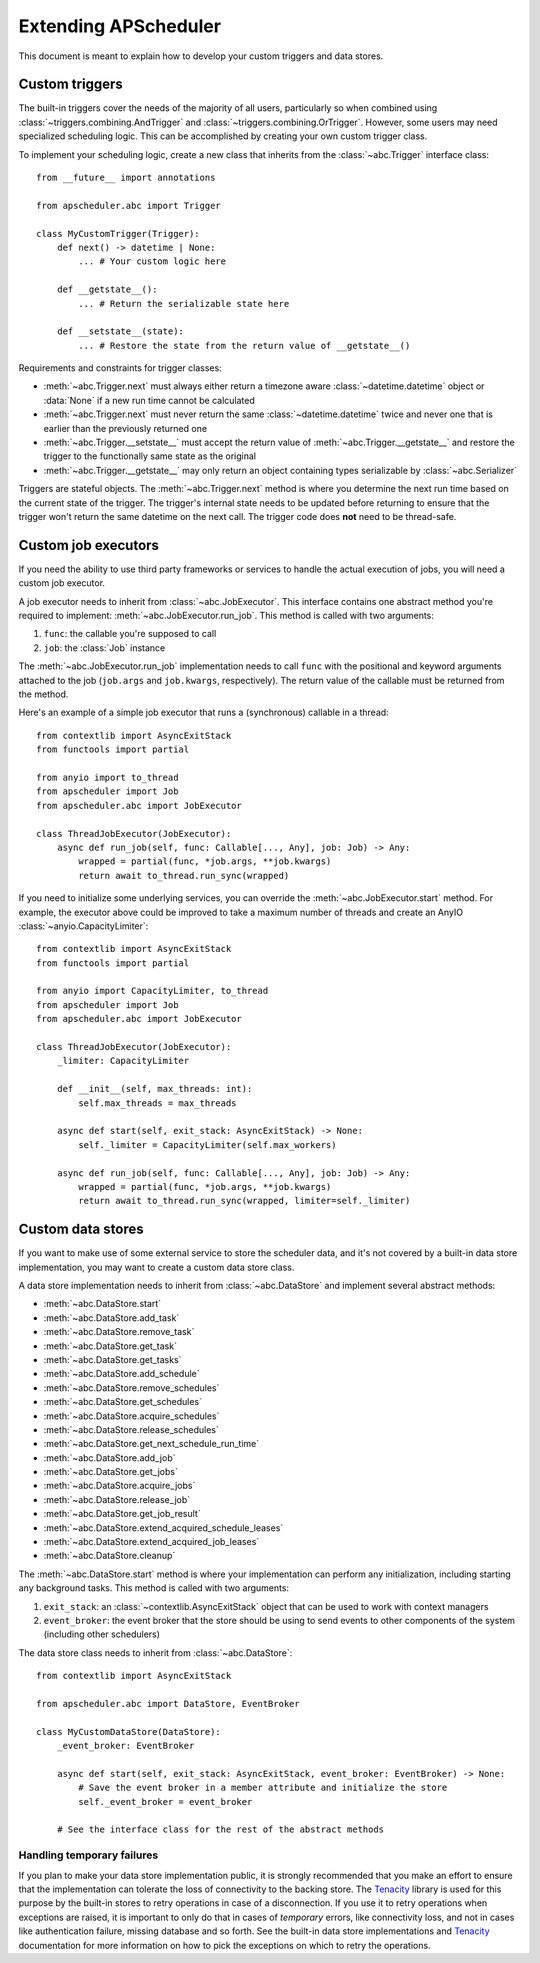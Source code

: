 #####################
Extending APScheduler
#####################

.. py:currentmodule:: apscheduler

This document is meant to explain how to develop your custom triggers and data stores.

Custom triggers
---------------

The built-in triggers cover the needs of the majority of all users, particularly so when
combined using :class:`~triggers.combining.AndTrigger` and
:class:`~triggers.combining.OrTrigger`. However, some users may need specialized
scheduling logic. This can be accomplished by creating your own custom trigger class.

To implement your scheduling logic, create a new class that inherits from the
:class:`~abc.Trigger` interface class::

    from __future__ import annotations

    from apscheduler.abc import Trigger

    class MyCustomTrigger(Trigger):
        def next() -> datetime | None:
            ... # Your custom logic here

        def __getstate__():
            ... # Return the serializable state here

        def __setstate__(state):
            ... # Restore the state from the return value of __getstate__()

Requirements and constraints for trigger classes:

* :meth:`~abc.Trigger.next` must always either return a timezone aware
  :class:`~datetime.datetime` object or :data:`None` if a new run time cannot be
  calculated
* :meth:`~abc.Trigger.next` must never return the same :class:`~datetime.datetime`
  twice and never one that is earlier than the previously returned one
* :meth:`~abc.Trigger.__setstate__` must accept the return value of
  :meth:`~abc.Trigger.__getstate__` and restore the trigger to the functionally same
  state as the original
* :meth:`~abc.Trigger.__getstate__` may only return an object containing types
  serializable by :class:`~abc.Serializer`

Triggers are stateful objects. The :meth:`~abc.Trigger.next` method is where you
determine the next run time based on the current state of the trigger. The trigger's
internal state needs to be updated before returning to ensure that the trigger won't
return the same datetime on the next call. The trigger code does **not** need to be
thread-safe.

Custom job executors
--------------------

.. py:currentmodule:: apscheduler

If you need the ability to use third party frameworks or services to handle the
actual execution of jobs, you will need a custom job executor.

A job executor needs to inherit from :class:`~abc.JobExecutor`. This interface contains
one abstract method you're required to implement: :meth:`~abc.JobExecutor.run_job`.
This method is called with two arguments:

#. ``func``: the callable you're supposed to call
#. ``job``: the :class:`Job` instance

The :meth:`~abc.JobExecutor.run_job` implementation needs to call ``func`` with the
positional and keyword arguments attached to the job (``job.args`` and ``job.kwargs``,
respectively). The return value of the callable must be returned from the method.

Here's an example of a simple job executor that runs a (synchronous) callable in a
thread::

    from contextlib import AsyncExitStack
    from functools import partial

    from anyio import to_thread
    from apscheduler import Job
    from apscheduler.abc import JobExecutor

    class ThreadJobExecutor(JobExecutor):
        async def run_job(self, func: Callable[..., Any], job: Job) -> Any:
            wrapped = partial(func, *job.args, **job.kwargs)
            return await to_thread.run_sync(wrapped)

If you need to initialize some underlying services, you can override the
:meth:`~abc.JobExecutor.start` method. For example, the executor above could be improved
to take a maximum number of threads and create an AnyIO
:class:`~anyio.CapacityLimiter`::

    from contextlib import AsyncExitStack
    from functools import partial

    from anyio import CapacityLimiter, to_thread
    from apscheduler import Job
    from apscheduler.abc import JobExecutor

    class ThreadJobExecutor(JobExecutor):
        _limiter: CapacityLimiter

        def __init__(self, max_threads: int):
            self.max_threads = max_threads

        async def start(self, exit_stack: AsyncExitStack) -> None:
            self._limiter = CapacityLimiter(self.max_workers)

        async def run_job(self, func: Callable[..., Any], job: Job) -> Any:
            wrapped = partial(func, *job.args, **job.kwargs)
            return await to_thread.run_sync(wrapped, limiter=self._limiter)

Custom data stores
------------------

If you want to make use of some external service to store the scheduler data, and it's
not covered by a built-in data store implementation, you may want to create a custom
data store class.

A data store implementation needs to inherit from :class:`~abc.DataStore` and implement
several abstract methods:

* :meth:`~abc.DataStore.start`
* :meth:`~abc.DataStore.add_task`
* :meth:`~abc.DataStore.remove_task`
* :meth:`~abc.DataStore.get_task`
* :meth:`~abc.DataStore.get_tasks`
* :meth:`~abc.DataStore.add_schedule`
* :meth:`~abc.DataStore.remove_schedules`
* :meth:`~abc.DataStore.get_schedules`
* :meth:`~abc.DataStore.acquire_schedules`
* :meth:`~abc.DataStore.release_schedules`
* :meth:`~abc.DataStore.get_next_schedule_run_time`
* :meth:`~abc.DataStore.add_job`
* :meth:`~abc.DataStore.get_jobs`
* :meth:`~abc.DataStore.acquire_jobs`
* :meth:`~abc.DataStore.release_job`
* :meth:`~abc.DataStore.get_job_result`
* :meth:`~abc.DataStore.extend_acquired_schedule_leases`
* :meth:`~abc.DataStore.extend_acquired_job_leases`
* :meth:`~abc.DataStore.cleanup`

The :meth:`~abc.DataStore.start` method is where your implementation can perform any
initialization, including starting any background tasks. This method is called with two
arguments:

#. ``exit_stack``: an :class:`~contextlib.AsyncExitStack` object that can be used to
   work with context managers
#. ``event_broker``: the event broker that the store should be using to send events to
   other components of the system (including other schedulers)

The data store class needs to inherit from :class:`~abc.DataStore`::

    from contextlib import AsyncExitStack

    from apscheduler.abc import DataStore, EventBroker

    class MyCustomDataStore(DataStore):
        _event_broker: EventBroker

        async def start(self, exit_stack: AsyncExitStack, event_broker: EventBroker) -> None:
            # Save the event broker in a member attribute and initialize the store
            self._event_broker = event_broker

        # See the interface class for the rest of the abstract methods

Handling temporary failures
+++++++++++++++++++++++++++

If you plan to make your data store implementation public, it is strongly recommended
that you make an effort to ensure that the implementation can tolerate the loss of
connectivity to the backing store. The Tenacity_ library is used for this purpose by the
built-in stores to retry operations in case of a disconnection. If you use it to retry
operations when exceptions are raised, it is important to only do that in cases of
*temporary* errors, like connectivity loss, and not in cases like authentication
failure, missing database and so forth. See the built-in data store implementations and
Tenacity_ documentation for more information on how to pick the exceptions on which to
retry the operations.

.. _Tenacity: https://pypi.org/project/tenacity/
